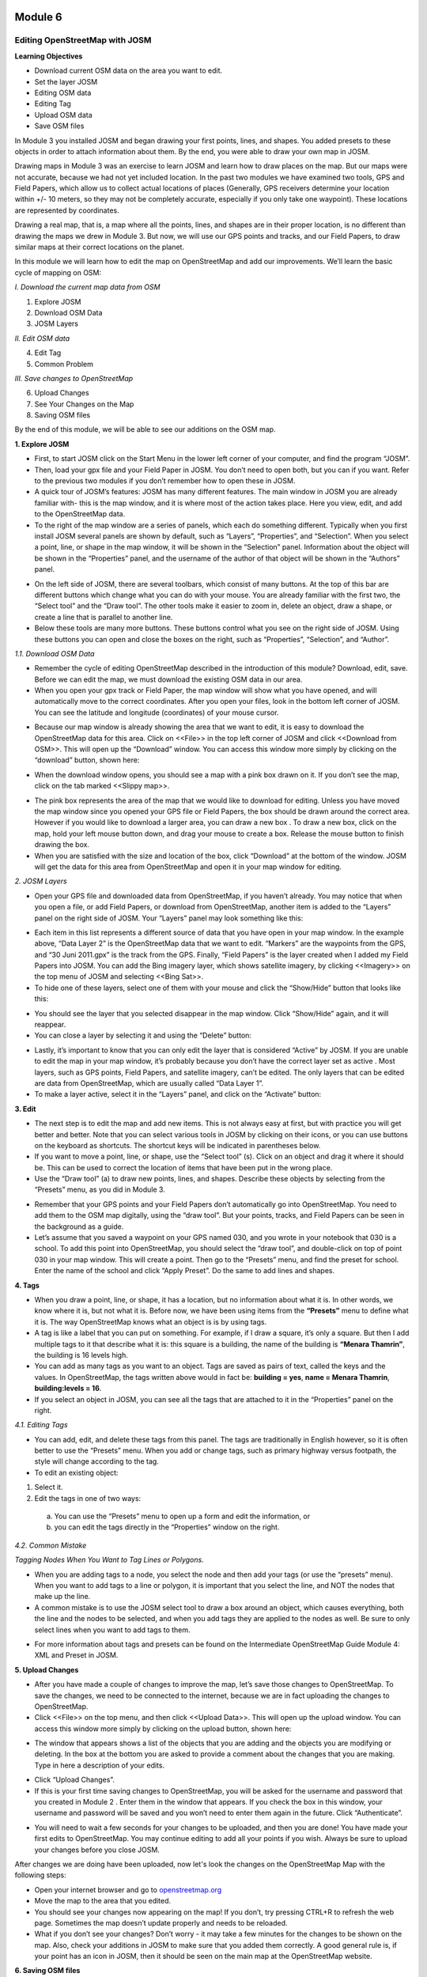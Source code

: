 .. image:: /static/training/beginner/osm/image6.*

********
Module 6
********
Editing OpenStreetMap with JOSM
===============================

**Learning Objectives**

- Download current OSM data on the area you want to edit.
- Set the layer JOSM
- Editing OSM data
- Editing Tag
- Upload OSM data
- Save OSM files


In Module 3 you installed JOSM and began drawing your first points, lines,
and shapes. You added presets to these objects in order to attach
information about them. By the end, you were able to draw your own map in
JOSM.

Drawing maps in Module 3 was an exercise to learn JOSM and learn how to draw
places on the map. But our maps were not accurate, because we had not yet
included location. In the past two modules we have examined two tools,
GPS and Field Papers, which allow us to collect actual locations of places
(Generally, GPS receivers determine your location within +/- 10 meters,
so they may not be completely accurate, especially if you only take one
waypoint).  These locations are represented by coordinates.

Drawing a real map, that is, a map where all the points, lines,
and shapes are in their proper location, is no different than drawing the
maps we drew in Module 3. But now, we will use our GPS points and tracks,
and our Field Papers, to draw similar maps at their correct locations on the
planet.

In this module we will learn how to edit the map on OpenStreetMap and add
our improvements. We’ll learn the basic cycle of mapping on OSM:

*I. Download the current map data from OSM*

1. Explore JOSM
2. Download OSM Data
3. JOSM Layers

*II. Edit OSM data*

4. Edit Tag
5. Common Problem

*III. Save changes to OpenStreetMap*

6. Upload Changes
7. See Your Changes on the Map
8. Saving OSM files

By the end of this module, we will be able to see our additions on the OSM
map.

**1. Explore JOSM**

- First, to start JOSM click on the Start Menu in the lower left corner of
  your computer, and find the program “JOSM”.
- Then, load your gpx file and your Field Paper in JOSM. You don’t need to
  open both, but you can if you want. Refer to the previous two modules if you
  don’t remember how to open these in JOSM.
- A quick tour of JOSM’s features:  JOSM has many different features. The
  main window in JOSM you are already familiar with- this is the map window,
  and it is where most of the action takes place. Here you view, edit,
  and add to the OpenStreetMap data.
- To the right of the map window are a series of panels,
  which each do something different. Typically when you first install JOSM
  several panels are shown by default, such as “Layers”, “Properties”,
  and “Selection”. When you select a point, line, or shape in the map window,
  it will be shown in the “Selection” panel. Information about the object
  will be shown in the “Properties” panel, and the username of the author of
  that object will be shown in the “Authors” panel.

.. image:: /static/training/beginner/osm/image91.*

- On the left side of JOSM, there are several toolbars,
  which consist of many buttons. At the top of this bar are different buttons
  which change what you can do with your mouse. You are already familiar with
  the first two, the “Select tool” and the “Draw tool”. The other tools make
  it easier to zoom in, delete an object, draw a shape,
  or create a line that is parallel to another line.
- Below these tools are many more buttons. These buttons control what you
  see on the right side of JOSM. Using these buttons you can open and close
  the boxes on the right, such as “Properties”, “Selection”, and “Author”.

*1.1. Download OSM Data*

- Remember the cycle of editing OpenStreetMap described in the introduction
  of this module? Download, edit, save. Before we can edit the map,
  we must download the existing OSM data in our area.
- When you open your gpx track or Field Paper, the map window will show what
  you have opened, and will automatically move to the correct coordinates.
  After you open your files, look in the bottom left corner of JOSM. You can
  see the latitude and longitude (coordinates) of your mouse cursor.

.. image:: /static/training/beginner/osm/image92.*

- Because our map window is already showing the area that we want to edit,
  it is easy to download the OpenStreetMap data for this area. Click on
  <<File>> in the top left corner of JOSM and click <<Download from OSM>>.
  This will open up the “Download” window. You can access this window more
  simply by clicking on the “download” button, shown here:

.. image:: /static/training/beginner/osm/image93.*

- When the download window opens, you should see a map with a pink box drawn
  on it. If you don’t see the map, click on the tab marked <<Slippy map>>.

.. image:: /static/training/beginner/osm/image94.*

- The pink box represents the area of the map that we would like to download
  for editing. Unless you have moved the map window since you opened your GPS
  file or Field Papers, the box should be drawn around the correct area.
  However if you would like to download a larger area, you can draw a new box
  . To draw a new box, click on the map, hold your left mouse button down,
  and drag your mouse to create a box. Release the mouse button to finish
  drawing the box.
- When you are satisfied with the size and location of the box,
  click “Download” at the bottom of the window. JOSM will get the data for
  this area from OpenStreetMap and open it in your map window for editing.

*2. JOSM Layers*

- Open your GPS file and downloaded data from OpenStreetMap,
  if you haven’t already. You may notice that when you open a file,
  or add Field Papers, or download from OpenStreetMap, another item is added
  to the “Layers” panel on the right side of JOSM. Your “Layers” panel may
  look something like this:

.. image:: /static/training/beginner/osm/image95.*

- Each item in this list represents a different source of data that you have
  open in your map window. In the example above, “Data Layer 2” is the
  OpenStreetMap data that we want to edit. “Markers” are the waypoints from
  the GPS, and “30 Juni 2011.gpx” is the track from the GPS. Finally,
  “Field Papers” is the layer created when I added my Field Papers into JOSM.
  You can add the Bing imagery layer, which shows satellite imagery,
  by clicking <<Imagery>> on the top menu of JOSM and selecting <<Bing Sat>>.
- To hide one of these layers, select one of them with your mouse and click
  the “Show/Hide” button that looks like this:

.. image:: /static/training/beginner/osm/image96.*

- You should see the layer that you selected disappear in the map window.
  Click “Show/Hide” again, and it will reappear.
- You can close a layer by selecting it and using the “Delete” button:

.. image:: /static/training/beginner/osm/image97.*

- Lastly, it’s important to know that you can only edit the layer that is
  considered “Active” by JOSM. If you are unable to edit the map in your map
  window, it’s probably because you don’t have the correct layer set as active
  . Most layers, such as GPS points, Field Papers, and satellite imagery,
  can’t be edited. The only layers that can be edited are data from
  OpenStreetMap, which are usually called “Data Layer 1”.
- To make a layer active, select it in the “Layers” panel,
  and click on the “Activate” button:

.. image:: /static/training/beginner/osm/image98.*

**3. Edit**

- The next step is to edit the map and add new items. This is not always
  easy at first, but with practice you will get better and better.  Note that
  you can select various tools in JOSM by clicking on their icons,
  or you can use buttons on the keyboard as shortcuts.  The shortcut keys
  will be indicated in parentheses below.
- If you want to move a point, line, or shape, use the “Select tool” (s).
  Click on an object and drag it where it should be. This can be used to
  correct the location of items that have been put in the wrong place.
- Use the “Draw tool” (a) to draw new points, lines,
  and shapes. Describe these objects by selecting from the “Presets” menu,
  as you did in Module 3.

.. image:: /static/training/beginner/osm/image99.*

- Remember that your GPS points and your Field Papers don’t automatically go
  into OpenStreetMap. You need to add them to the OSM map digitally,
  using the “draw tool”. But your points, tracks, and Field Papers can be
  seen in the background as a guide.
- Let’s assume that you saved a waypoint on your GPS named 030,
  and you wrote in your notebook that 030 is a school. To add this point into
  OpenStreetMap, you should select the “draw tool”, and double-click on top
  of point 030 in your map window. This will create a point. Then go to the
  “Presets” menu, and find the preset for school. Enter the name of the
  school and click “Apply Preset”. Do the same to add lines and shapes.

.. image:: /static/training/beginner/osm/image100.*

**4. Tags**

- When you draw a point, line, or shape, it has a location,
  but no information about what it is. In other words, we know where it is,
  but not what it is. Before now, we have been using items from the
  **“Presets”** menu to define what it is.  The way OpenStreetMap knows what
  an object is is by using tags.
- A tag is like a label that you can put on something. For example,
  if I draw a square, it’s only a square. But then I add multiple tags to it
  that describe what it is: this square is a building,
  the name of the building is **“Menara Thamrin”**,
  the building is 16 levels high.
- You can add as many tags as you want to an object. Tags are saved as pairs
  of text, called the keys and the values. In OpenStreetMap,
  the tags written above would in fact be: **building = yes**,
  **name = Menara Thamrin**, **building:levels = 16**.
- If you select an object in JOSM, you can see all the tags that are attached
  to it in the “Properties” panel on the right.

.. image:: /static/training/beginner/osm/image101.*


*4.1. Editing Tags*

- You can add, edit, and delete these tags from this panel. The tags are
  traditionally in English however, so it is often better to use the “Presets”
  menu.  When you add or change tags, such as primary highway versus
  footpath, the style will change according to the tag.
- To edit an existing object:

1. Select it.
2. Edit the tags in one of two ways:

  a) You can use the “Presets” menu to open up a form and edit the
     information,  or
  b) you can edit the tags directly in the “Properties” window on the right.

.. image:: /static/training/beginner/osm/image102.*

*4.2. Common Mistake*

*Tagging Nodes When You Want to Tag Lines or Polygons.*

- When you are adding tags to a node, you select the node and then add your
  tags (or use the “presets” menu).  When you want to add tags to a line or
  polygon, it is important that you select the line, and NOT the nodes that
  make up the line.
- A common mistake is to use the JOSM select tool to draw a box around an
  object, which causes everything, both the line and the nodes to be selected,
  and when you add tags they are applied to the nodes as well.  Be sure to
  only select lines when you want to add tags to them.

.. image:: /static/training/beginner/osm/image103.*

- For more information about tags and presets can be found on the
  Intermediate OpenStreetMap Guide Module 4: XML and Preset in JOSM.

 
**5. Upload Changes**

- After you have made a couple of changes to improve the map,
  let’s save those changes to OpenStreetMap. To save the changes,
  we need to be connected to the internet, because we are in fact uploading
  the changes to OpenStreetMap.
- Click <<File>> on the top menu, and then click <<Upload Data>>. This will
  open up the upload window. You can access this window more simply by
  clicking on the upload button, shown here:

.. image:: /static/training/beginner/osm/image104.*

- The window that appears shows a list of the objects that you are adding
  and the objects you are modifying or deleting. In the box at the bottom you
  are asked to provide a comment about the changes that you are making. Type
  in here a description of your edits.

.. image:: /static/training/beginner/osm/image105.*

- Click “Upload Changes”.
- If this is your first time saving changes to OpenStreetMap,
  you will be asked for the username and password that you created in Module 2
  . Enter them in the window that appears. If you check the box in this
  window, your username and password will be saved and you won’t need to
  enter them again in the future. Click “Authenticate”.

.. image:: /static/training/beginner/osm/image106.*

- You will need to wait a few seconds for your changes to be uploaded,
  and then you are done! You have made your first edits to OpenStreetMap. You
  may continue editing to add all your points if you wish. Always be sure to
  upload your changes before you close JOSM.

After changes we are doing have been uploaded, now let's look the changes on
the OpenStreetMap Map with the following steps:

- Open your internet browser and go to `openstreetmap.org <http://openstreetmap.org>`_
- Move the map to the area that you edited.
- You should see your changes now appearing on the map! If you don’t,
  try pressing CTRL+R to refresh the web page. Sometimes the map doesn’t
  update properly and needs to be reloaded.
- What if you don’t see your changes? Don’t worry - it may take a few
  minutes for the changes to be shown on the map. Also,
  check your additions in JOSM to make sure that you added them correctly. A
  good general rule is, if your point has an icon in JOSM,
  then it should be seen on the main map at the OpenStreetMap website.

**6. Saving OSM files**

- Sometimes after you download some OSM data, you may wish to save it so
  that you can edit it offline, and then upload it later when you have
  internet access again.
- To save an OSM file, make sure that it is the active layer in the the
  Layers panel. Click “File” on the top menu, and click “Save”. Choose a
  location for the file and give it a name. You can also save by clicking
  this button:

.. image:: /static/training/beginner/osm/image107.*

- You can now close JOSM and your data will be saved. When you want to open
  the file again, simply open JOSM, go to the “File” menu, and click “Open...”

**7. Choosing a variety of options and menu by using the keyboard**

Sometimes you become dizzy to click again and again to select the various
options and different menu in JOSM. Fortunately, there is a shortcut in JOSM
on the keyboard that allows you to do common things. This is the list of
keyboard shortcuts and their functions are generally used:

- s : Select tool (select objects)
- a : Draw tool (draw objects)
- z : Zoom tool
- Ctrl + > : Zoom out
- Ctrl + < : Zoom in
- p : Split Way
- c : Combine Way
- o : Align in Circle (set the points into a circle)
- l : Align in line (set the points into a straight line)
- q : Orthogonalize (make into a square shape)


 

